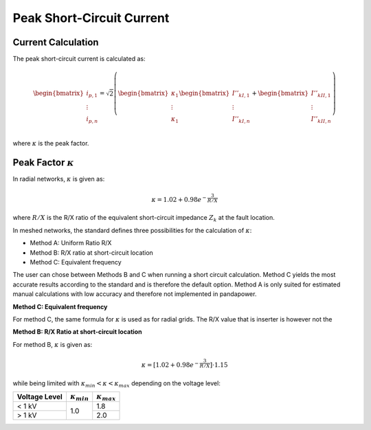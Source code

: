Peak Short-Circuit Current
===============================

Current Calculation
---------------------------

The peak short-circuit current is calculated as:

.. math::

    \begin{bmatrix}
    i_{p, 1}  \\
    \vdots  \\
    i_{p, n}  \\
    \end{bmatrix}
    = \sqrt{2} \left(
    \begin{bmatrix}
    \kappa_{1}  \\
    \vdots  \\
    \kappa_{1}   \\
    \end{bmatrix}
    \begin{bmatrix}
    \underline{I}''_{kI, 1} \\
    \vdots  \\
    \underline{I}''_{kI, n} \\
    \end{bmatrix} +
    \begin{bmatrix}
    \underline{I}''_{kII, 1} \\
    \vdots  \\
    \underline{I}''_{kII, n} \\
    \end{bmatrix} \right)

where :math:`\kappa` is the peak factor.

.. _kappa:

Peak Factor :math:`\kappa`
-------------------------------

In radial networks, :math:`\kappa` is given as:

.. math::

    \kappa = 1.02 + 0.98 e^{-\frac{3}{R/X}}
    
where :math:`R/X` is the R/X ratio of the equivalent short-circuit impedance :math:`Z_k` at the fault location.

In meshed networks, the standard defines three possibilities for the calculation of :math:`\kappa`:

- Method A: Uniform Ratio R/X
- Method B: R/X ratio at short-circuit location
- Method C: Equivalent frequency 

The user can chose between Methods B and C when running a short circuit calculation. Method C yields the most accurate results according to the standard and is therefore the default option.
Method A is only suited for estimated manual calculations with low accuracy and therefore not implemented in pandapower.

**Method C: Equivalent frequency**

For method C, the same formula for :math:`\kappa` is used as for radial grids. The R/X value that is inserter is however not the 


**Method B: R/X Ratio at short-circuit location**

For method B, :math:`\kappa` is given as:

.. math::

    \kappa = [1.02 + 0.98 e^{-\frac{3}{R/X}}] \cdot 1.15

   
while being limited with :math:`\kappa_{min} < \kappa < \kappa_{max}` depending on the voltage level:

.. |kmin| replace:: :math:`\kappa_{min}`
.. |kmax| replace:: :math:`\kappa_{max}`

+-------------+--------+--------+
|Voltage Level| |kmin| | |kmax| |
+=============+========+========+
| < 1 kV      |        | 1.8    |
+-------------+  1.0   +--------+
| > 1 kV      |        | 2.0    |
+-------------+--------+--------+
